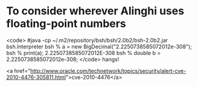 * To consider wherever Alinghi uses floating-point numbers

<code>
#java -cp ~/.m2/repository/bsh/bsh/2.0b2/bsh-2.0b2.jar bsh.Interpreter
bsh % a = new BigDecimal("2.2250738585072012e-308");
bsh % print(a);
2.2250738585072012E-308
bsh % double b = 2.2250738585072012e-308;
</code>
hangs!

<a href="http://www.oracle.com/technetwork/topics/security/alert-cve-2010-4476-305811.html">cve-2010-4476</a>
